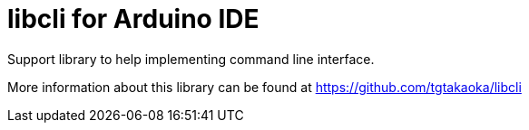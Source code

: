 = libcli for Arduino IDE =

Support library to help implementing command line interface.

More information about this library can be found at
https://github.com/tgtakaoka/libcli
